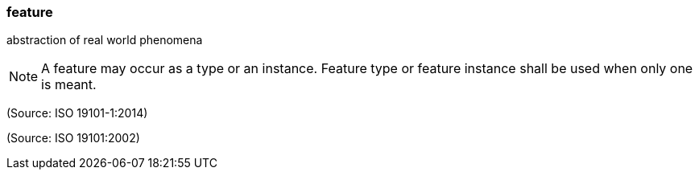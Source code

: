 === feature

abstraction of real world phenomena

NOTE: A feature may occur as a type or an instance.  Feature type or feature instance shall be used when only one is meant.

(Source: ISO 19101-1:2014)

(Source: ISO 19101:2002)

